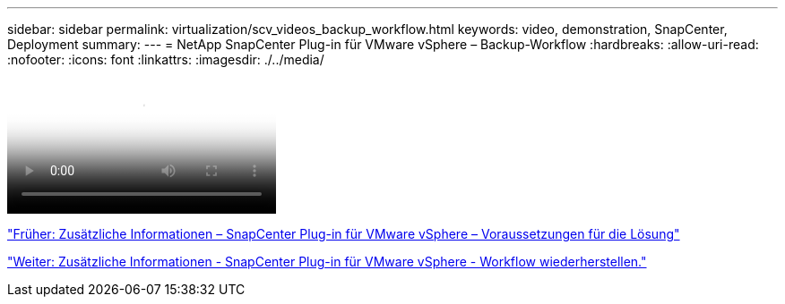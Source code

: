 ---
sidebar: sidebar 
permalink: virtualization/scv_videos_backup_workflow.html 
keywords: video, demonstration, SnapCenter, Deployment 
summary:  
---
= NetApp SnapCenter Plug-in für VMware vSphere – Backup-Workflow
:hardbreaks:
:allow-uri-read: 
:nofooter: 
:icons: font
:linkattrs: 
:imagesdir: ./../media/


video::scv_backup_workflow.mp4[NetApp SnapCenter Plug-in for VMware vSphere - Backup Workflow]
link:scv_videos_prerequisites.html["Früher: Zusätzliche Informationen – SnapCenter Plug-in für VMware vSphere – Voraussetzungen für die Lösung"]

link:scv_videos_restore_workflow.html["Weiter: Zusätzliche Informationen - SnapCenter Plug-in für VMware vSphere - Workflow wiederherstellen."]
